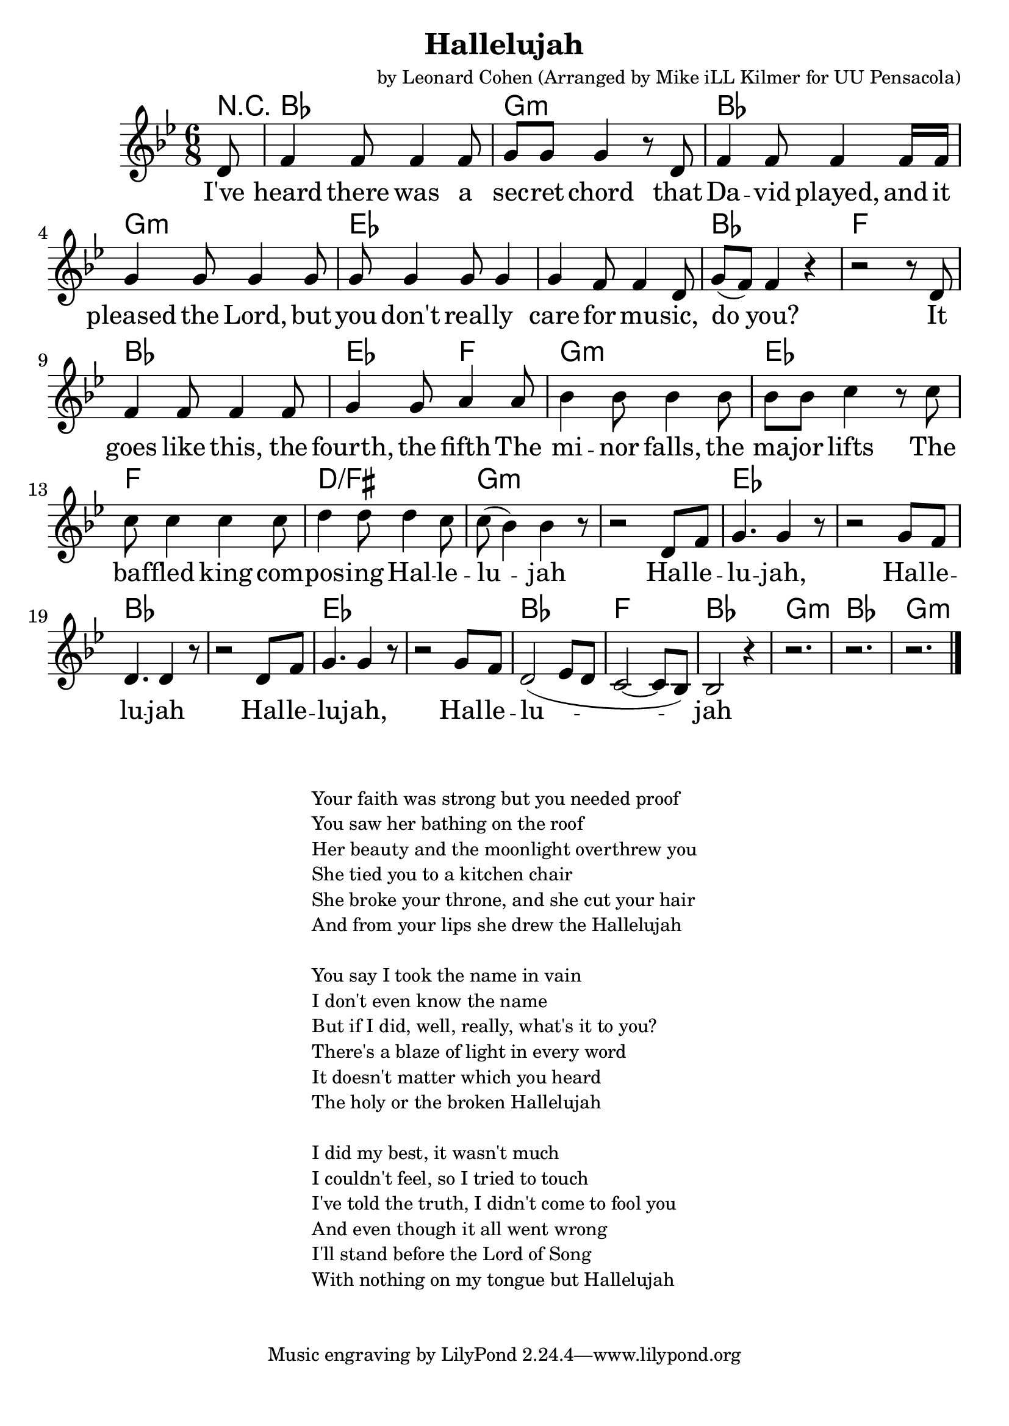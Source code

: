 \version "2.18.2"

\header {
  title = "Hallelujah"
  composer = "by Leonard Cohen (Arranged by Mike iLL Kilmer for UU Pensacola)"
}

\paper{ print-page-number = ##f bottom-margin = 0.5\in }
melody =  \transpose c bes { \relative c {
  \clef treble
  \key c \major
  \time 6/8
  \set Score.voltaSpannerDuration = #(ly:make-moment 4/4)
  \new Voice = "verse" {
    \partial 8 e8 |
    g4 g8 g4 g8 | a a a4 r8 e | g4 g8 g4 g16 g | a4 a8 a4 a8 |
    a8 a4 a8 a4 | a4 g8 g4 e8 | a8( g) g4 r | r2 r8 e |
    g4 g8 g4 g8 | a4 a8 b4 b8 | c4 c8 c4 c8 | c c d4 r8 d8 |
    d8 d4 d d8 | e4 e8 e4 d8 | d( c4) c r8 | r2 e,8 g |
    a4. a4 r8 | r2 a8 g | e4. e4 r8 | r2 e8 g |
    a4. a4 r8 | r2 a8 g | e2( f8 e | d2~ d8 c) |
    c2 r4 | r2. | r2. | r2. \bar "|."
  }
} }

verse = \lyricmode {
  I've heard there was a sec -- ret chord
  that Da -- vid played, and it pleased the Lord,
  but you don't real -- ly care for mu -- sic, do you?
  It goes like this, the fourth, the fifth
  The mi -- nor falls, the ma -- jor lifts
  The baf -- fled king com -- pos -- ing Hal -- le -- lu -- jah

  Hal -- le -- lu -- jah, Hal -- le -- lu -- jah
  Hal -- le -- lu -- jah, Hal -- le -- lu -- jah

}

harmonies = \transpose c bes { \chordmode {
  % Intro
  \partial 8 r8 |
  c2. | a:min | c2. | a:min |
  f | f | c | g |
  c | f4. g | a2.:min | f |
  g | e:/gis | a:min | a:min |

  f | f | c | c |
  f | f | c | g |
  c2. | a:min | c2. | a:min |
} }


\score {
  <<
    \new ChordNames {
      \set chordChanges = ##t
      \harmonies
    }
    \new Voice = "one" { \melody }
    \new Lyrics \lyricsto "verse" \verse
  >>
  \layout {
        #(layout-set-staff-size 25)
    }
  \midi { }
}

\markup \fill-line {
  \column {
" "
" "
  "Your faith was strong but you needed proof"
  "You saw her bathing on the roof"
  "Her beauty and the moonlight overthrew you"
  "She tied you to a kitchen chair"
  "She broke your throne, and she cut your hair"
  "And from your lips she drew the Hallelujah"
" "
  "You say I took the name in vain"
  "I don't even know the name"
  "But if I did, well, really, what's it to you?"
  "There's a blaze of light in every word"
  "It doesn't matter which you heard"
  "The holy or the broken Hallelujah"
" "
  "I did my best, it wasn't much"
  "I couldn't feel, so I tried to touch"
  "I've told the truth, I didn't come to fool you"
  "And even though it all went wrong"
  "I'll stand before the Lord of Song"
  "With nothing on my tongue but Hallelujah"
  }
}
